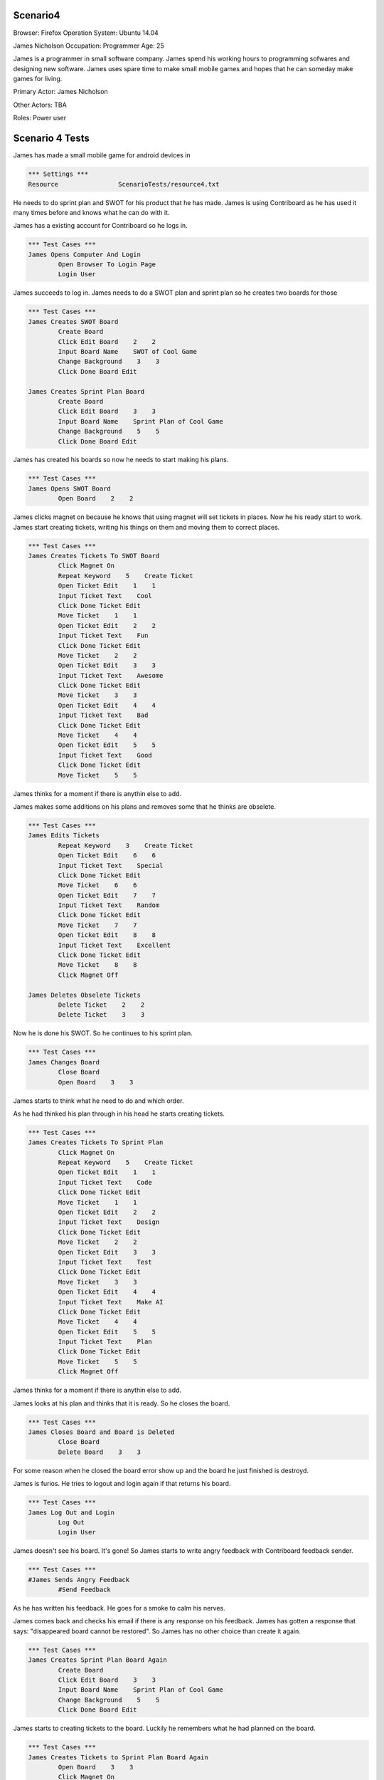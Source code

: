 .. default-role:: code

============
Scenario4
============

Browser: Firefox
Operation System: Ubuntu 14.04

James Nicholson
Occupation: Programmer
Age: 25

James is a programmer in small software company. James spend his working hours to
programming sofwares and designing new software. James uses spare time to make small mobile games and
hopes that he can someday make games for living.


Primary Actor: James Nicholson

Other Actors: TBA

Roles: Power user


.. contents:: Table of contents
   :local:
   :depth: 2


=================
Scenario 4 Tests
=================

James has made a small mobile game for android devices in 

.. code:: robotframework

	*** Settings ***
	Resource 		ScenarioTests/resource4.txt
	

He needs to do sprint plan and SWOT for his product that he has made. James is using Contriboard as he has used it many times before
and knows what he can do with it.

James has a existing account for Contriboard so he logs in.


.. code:: robotframework

    	*** Test Cases ***
	James Opens Computer And Login
		Open Browser To Login Page
		Login User
			

James succeeds to log in. James needs to do a SWOT plan and sprint plan so he creates two boards for those


.. code:: robotframework

    	*** Test Cases ***
	James Creates SWOT Board
		Create Board
		Click Edit Board    2    2
		Input Board Name    SWOT of Cool Game
		Change Background    3    3
		Click Done Board Edit
			
	James Creates Sprint Plan Board
		Create Board
		Click Edit Board    3    3
		Input Board Name    Sprint Plan of Cool Game
		Change Background    5    5
		Click Done Board Edit


James has created his boards so now he needs to start making his plans.


.. code:: robotframework

    	*** Test Cases ***
	James Opens SWOT Board
		Open Board    2    2


James clicks magnet on because he knows that using magnet will set tickets in places.
Now he his ready start to work. James start creating tickets, writing his things on them and moving them to correct places.


.. code:: robotframework

    	*** Test Cases ***
	James Creates Tickets To SWOT Board
		Click Magnet On
		Repeat Keyword    5    Create Ticket
		Open Ticket Edit    1    1
		Input Ticket Text    Cool
		Click Done Ticket Edit
		Move Ticket    1    1
		Open Ticket Edit    2    2
		Input Ticket Text    Fun
		Click Done Ticket Edit
		Move Ticket    2    2
		Open Ticket Edit    3    3
		Input Ticket Text    Awesome
		Click Done Ticket Edit
		Move Ticket    3    3
		Open Ticket Edit    4    4
		Input Ticket Text    Bad
		Click Done Ticket Edit
		Move Ticket    4    4
		Open Ticket Edit    5    5
		Input Ticket Text    Good
		Click Done Ticket Edit
		Move Ticket    5    5


James thinks for a moment if there is anythin else to add.

James makes some additions on his plans and removes some that he thinks are obselete.


.. code:: robotframework

    	*** Test Cases ***
	James Edits Tickets
		Repeat Keyword    3    Create Ticket
		Open Ticket Edit    6    6
		Input Ticket Text    Special
		Click Done Ticket Edit
		Move Ticket    6    6
		Open Ticket Edit    7    7
		Input Ticket Text    Random
		Click Done Ticket Edit
		Move Ticket    7    7
		Open Ticket Edit    8    8
		Input Ticket Text    Excellent
		Click Done Ticket Edit
		Move Ticket    8    8
		Click Magnet Off

	James Deletes Obselete Tickets
		Delete Ticket    2    2
		Delete Ticket    3    3


Now he is done his SWOT. So he continues to his sprint plan.


.. code:: robotframework

    	*** Test Cases ***
	James Changes Board
		Close Board
		Open Board    3    3


James starts to think what he need to do and which order.

As he had thinked his plan through in his head he starts creating tickets.


.. code:: robotframework

    	*** Test Cases ***
	James Creates Tickets To Sprint Plan
		Click Magnet On
		Repeat Keyword    5    Create Ticket
		Open Ticket Edit    1    1
		Input Ticket Text    Code
		Click Done Ticket Edit
		Move Ticket    1    1
		Open Ticket Edit    2    2
		Input Ticket Text    Design
		Click Done Ticket Edit
		Move Ticket    2    2
		Open Ticket Edit    3    3
		Input Ticket Text    Test
		Click Done Ticket Edit
		Move Ticket    3    3
		Open Ticket Edit    4    4
		Input Ticket Text    Make AI
		Click Done Ticket Edit
		Move Ticket    4    4
		Open Ticket Edit    5    5
		Input Ticket Text    Plan
		Click Done Ticket Edit
		Move Ticket    5    5
		Click Magnet Off

James thinks for a moment if there is anythin else to add.

James looks at his plan and thinks that it is ready. So he closes the board.


.. code:: robotframework

    	*** Test Cases ***
	James Closes Board and Board is Deleted
		Close Board
		Delete Board    3    3


For some reason when he closed the board error show up and the board he just finished is destroyd.

James is furios. He tries to logout and login again if that returns his board.


.. code:: robotframework

    	*** Test Cases ***
	James Log Out and Login
		Log Out
		Login User


James doesn't see his board. It's gone! So James starts to write angry feedback with Contriboard feedback sender.


.. code:: robotframework

    	*** Test Cases ***
	#James Sends Angry Feedback
		#Send Feedback
			

As he has written his feedback. He goes for a smoke to calm his nerves.

James comes back and checks his email if there is any response on his feedback. James has gotten a response that says: "disappeared board cannot be restored".
So James has no other choice than create it again.


.. code:: robotframework

    	*** Test Cases ***
	James Creates Sprint Plan Board Again
		Create Board
		Click Edit Board    3    3
		Input Board Name    Sprint Plan of Cool Game
		Change Background    5    5
		Click Done Board Edit


James starts to creating tickets to the board. Luckily he remembers what he had planned on the board.


.. code:: robotframework

    	*** Test Cases ***
	James Creates Tickets to Sprint Plan Board Again
		Open Board    3    3
		Click Magnet On
		Repeat Keyword    5    Create Ticket
		Open Ticket Edit    1    1
		Input Ticket Text    Code
		Click Done Ticket Edit
		Move Ticket    1    1
		Open Ticket Edit    2    2
		Input Ticket Text    Design
		Click Done Ticket Edit
		Move Ticket    2    2
		Open Ticket Edit    3    3
		Input Ticket Text    Test
		Click Done Ticket Edit
		Move Ticket    3    3
		Open Ticket Edit    4    4
		Input Ticket Text    Make AI
		Click Done Ticket Edit
		Move Ticket    4    4
		Open Ticket Edit    5    5
		Input Ticket Text    Plan
		Click Done Ticket Edit
		Move Ticket    5    5
		Click Magnet Off
		Close Board
			
			
Now that he has done it he closes the board and wish that the error which occured before dont occur againg.

Board closes as it should. James checks both boards before leaving to do other things.


.. code:: robotframework

    	*** Test Cases ***
	James Checks both Boards
		Open Board    3    3
		Close Board
		Open Board    2    2
		Close Board
			

James has checked his boards as seems like everything is ready. So James logout and go do something else.


.. code:: robotframework

    	*** Test Cases ***
	James Is Ready
		Log Out
	
	Close
		Close Browser
		[Teardown]
